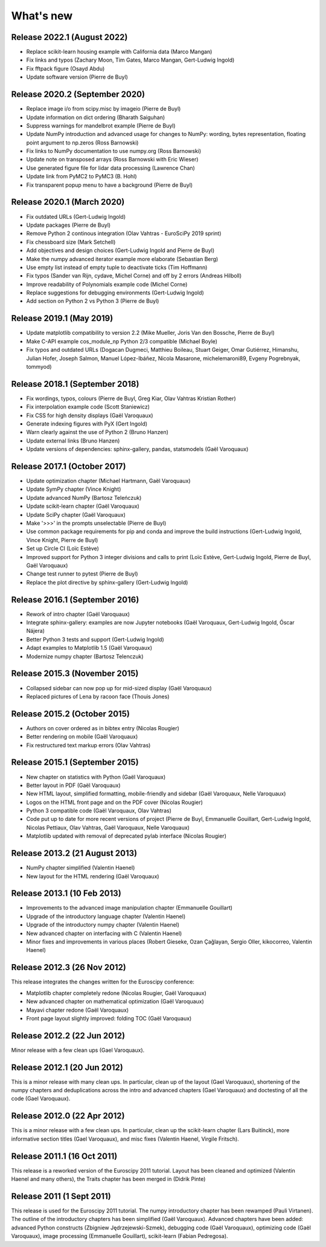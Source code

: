 What's new
==========

Release 2022.1 (August 2022)
----------------------------

* Replace scikit-learn housing example with California data (Marco Mangan)

* Fix links and typos (Zachary Moon, Tim Gates, Marco Mangan, Gert-Ludwig Ingold)

* Fix fftpack figure (Osayd Abdu)

* Update software version (Pierre de Buyl)

Release 2020.2 (September 2020)
-------------------------------

* Replace image i/o from scipy.misc by imageio (Pierre de Buyl)

* Update information on dict ordering (Bharath Saiguhan)

* Suppress warnings for mandelbrot example (Pierre de Buyl)

* Update NumPy introduction and advanced usage for changes to NumPy: wording, bytes
  representation, floating point argument to np.zeros (Ross Barnowski)

* Fix links to NumPy documentation to use numpy.org (Ross Barnowski)

* Update note on transposed arrays (Ross Barnowski with Eric Wieser)

* Use generated figure file for lidar data processing (Lawrence Chan)

* Update link from PyMC2 to PyMC3 (B. Hohl)

* Fix transparent popup menu to have a background (Pierre de Buyl)


Release 2020.1 (March 2020)
-----------------------------

* Fix outdated URLs (Gert-Ludwig Ingold)

* Update packages (Pierre de Buyl)

* Remove Python 2 continous integration (Olav Vahtras - EuroSciPy 2019 sprint)

* Fix chessboard size (Mark Setchell)

* Add objectives and design choices (Gert-Ludwig Ingold and Pierre de Buyl)

* Make the numpy advanced iterator example more elaborate (Sebastian Berg)

* Use empty list instead of empty tuple to deactivate ticks (Tim Hoffmann)

* Fix typos (Sander van Rijn, cydave, Michel Corne) and off by 2 errors
  (Andreas Hilboll)

* Improve readability of Polynomials example code (Michel Corne)

* Replace suggestions for debugging environments (Gert-Ludwig Ingold)

* Add section on Python 2 vs Python 3 (Pierre de Buyl)


Release 2019.1 (May 2019)
-------------------------

* Update matplotlib compatibility to version 2.2 (Mike Mueller, Joris Van den
  Bossche, Pierre de Buyl)

* Make C-API example cos_module_np Python 2/3 compatible (Michael Boyle)

* Fix typos and outdated URLs (Dogacan Dugmeci, Matthieu Boileau, Stuart Geiger, Omar
  Gutiérrez, Himanshu, Julian Hofer, Joseph Salmon, Manuel López-Ibáñez,
  Nicola Masarone, michelemaroni89, Evgeny Pogrebnyak, tommyod)


Release 2018.1 (September 2018)
-------------------------------------

* Fix wordings, typos, colours (Pierre de Buyl, Greg Kiar, Olav Vahtras
  Kristian Rother)

* Fix interpolation example code (Scott Staniewicz)

* Fix CSS for high density displays (Gaël Varoquaux)

* Generate indexing figures with PyX (Gert Ingold)

* Warn clearly against the use of Python 2 (Bruno Hanzen)

* Update external links (Bruno Hanzen)

* Update versions of dependencies: sphinx-gallery, pandas, statsmodels
  (Gaël Varoquaux)


Release 2017.1 (October 2017)
-------------------------------------

* Update optimization chapter (Michael Hartmann, Gaël Varoquaux)

* Update SymPy chapter (Vince Knight)

* Update advanced NumPy (Bartosz Teleńczuk)

* Update scikit-learn chapter (Gaël Varoquaux)

* Update SciPy chapter (Gaël Varoquaux)

* Make '>>>' in the prompts unselectable (Pierre de Buyl)

* Use common package requirements for pip and conda and improve the build
  instructions (Gert-Ludwig Ingold, Vince Knight, Pierre de Buyl)

* Set up Circle CI (Loïc Estève)

* Improved support for Python 3 integer divisions and calls to print (Loïc
  Estève, Gert-Ludwig Ingold, Pierre de Buyl, Gaël Varoquaux)

* Change test runner to pytest (Pierre de Buyl)

* Replace the plot directive by sphinx-gallery (Gert-Ludwig Ingold)

Release 2016.1 (September 2016)
-------------------------------------

* Rework of intro chapter (Gaël Varoquaux)

* Integrate sphinx-gallery: examples are now Jupyter notebooks (Gaël
  Varoquaux, Gert-Ludwig Ingold, Óscar Nájera)

* Better Python 3 tests and support (Gert-Ludwig Ingold)

* Adapt examples to Matplotlib 1.5 (Gaël Varoquaux)

* Modernize numpy chapter (Bartosz Telenczuk)

Release 2015.3 (November 2015)
-------------------------------------

* Collapsed sidebar can now pop up for mid-sized display (Gaël Varoquaux)

* Replaced pictures of Lena by racoon face (Thouis Jones)

Release 2015.2 (October 2015)
-------------------------------------

* Authors on cover ordered as in bibtex entry (Nicolas Rougier)

* Better rendering on mobile (Gaël Varoquaux)

* Fix restructured text markup errors (Olav Vahtras)

Release 2015.1 (September 2015)
-------------------------------------

* New chapter on statistics with Python (Gaël Varoquaux)

* Better layout in PDF (Gaël Varoquaux)

* New HTML layout, simplified formatting, mobile-friendly and sidebar
  (Gaël Varoquaux, Nelle Varoquaux)

* Logos on the HTML front page and on the PDF cover (Nicolas Rougier)

* Python 3 compatible code (Gaël Varoquaux, Olav Vahtras)

* Code put up to date for more recent versions of project (Pierre de
  Buyl, Emmanuelle Gouillart, Gert-Ludwig Ingold, Nicolas Pettiaux, Olav
  Vahtras, Gaël Varoquaux, Nelle Varoquaux)

* Matplotlib updated with removal of deprecated pylab interface (Nicolas
  Rougier)

Release 2013.2 (21 August 2013)
-------------------------------------

* NumPy chapter simplified (Valentin Haenel)

* New layout for the HTML rendering (Gaël Varoquaux)

Release 2013.1 (10 Feb 2013)
----------------------------

* Improvements to the advanced image manipulation chapter (Emmanuelle Gouillart)

* Upgrade of the introductory language chapter (Valentin Haenel)

* Upgrade of the introductory numpy chapter (Valentin Haenel)

* New advanced chapter on interfacing with C (Valentin Haenel)

* Minor fixes and improvements in various places (Robert Gieseke, Ozan Çağlayan,
  Sergio Oller, kikocorreo, Valentin Haenel)


Release 2012.3 (26 Nov 2012)
----------------------------

This release integrates the changes written for the Euroscipy conference:

* Matplotlib chapter completely redone (Nicolas Rougier, Gaël Varoquaux)

* New advanced chapter on mathematical optimization (Gaël Varoquaux)

* Mayavi chapter redone (Gaël Varoquaux)

* Front page layout slightly improved: folding TOC (Gaël Varoquaux)

Release 2012.2 (22 Jun 2012)
----------------------------

Minor release with a few clean ups (Gael Varoquaux).

Release 2012.1 (20 Jun 2012)
----------------------------

This is a minor release with many clean ups. In particular, clean up of
the layout (Gael Varoquaux), shortening of the numpy chapters and
deduplications across the intro and advanced chapters (Gael Varoquaux)
and doctesting of all the code (Gael Varoquaux).

Release 2012.0 (22 Apr 2012)
----------------------------

This is a minor release with a few clean ups. In particular, clean up the
scikit-learn chapter (Lars Buitinck), more informative section titles
(Gael Varoquaux), and misc fixes (Valentin Haenel, Virgile Fritsch).

Release 2011.1 (16 Oct 2011)
----------------------------

This release is a reworked version of the Euroscipy 2011 tutorial. Layout
has been cleaned and optimized (Valentin Haenel and many others), the Traits
chapter has been merged in (Didrik Pinte)

Release 2011 (1 Sept 2011)
---------------------------

This release is used for the Euroscipy 2011 tutorial. The numpy
introductory chapter has been rewamped (Pauli Virtanen). The outline of
the introductory chapters has been simplified (Gaël Varoquaux). Advanced
chapters have been added: advanced Python constructs (Zbigniew
Jędrzejewski-Szmek), debugging code (Gaël Varoquaux), optimizing code
(Gaël Varoquaux), image processing (Emmanuelle Gouillart), scikit-learn
(Fabian Pedregosa).
